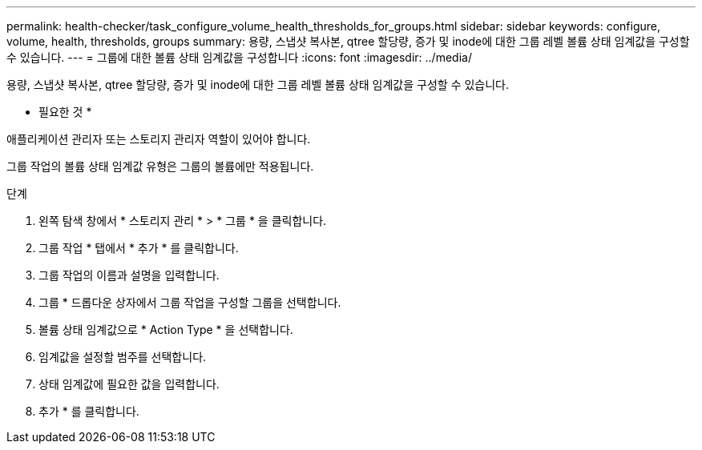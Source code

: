 ---
permalink: health-checker/task_configure_volume_health_thresholds_for_groups.html 
sidebar: sidebar 
keywords: configure, volume, health, thresholds, groups 
summary: 용량, 스냅샷 복사본, qtree 할당량, 증가 및 inode에 대한 그룹 레벨 볼륨 상태 임계값을 구성할 수 있습니다. 
---
= 그룹에 대한 볼륨 상태 임계값을 구성합니다
:icons: font
:imagesdir: ../media/


[role="lead"]
용량, 스냅샷 복사본, qtree 할당량, 증가 및 inode에 대한 그룹 레벨 볼륨 상태 임계값을 구성할 수 있습니다.

* 필요한 것 *

애플리케이션 관리자 또는 스토리지 관리자 역할이 있어야 합니다.

그룹 작업의 볼륨 상태 임계값 유형은 그룹의 볼륨에만 적용됩니다.

.단계
. 왼쪽 탐색 창에서 * 스토리지 관리 * > * 그룹 * 을 클릭합니다.
. 그룹 작업 * 탭에서 * 추가 * 를 클릭합니다.
. 그룹 작업의 이름과 설명을 입력합니다.
. 그룹 * 드롭다운 상자에서 그룹 작업을 구성할 그룹을 선택합니다.
. 볼륨 상태 임계값으로 * Action Type * 을 선택합니다.
. 임계값을 설정할 범주를 선택합니다.
. 상태 임계값에 필요한 값을 입력합니다.
. 추가 * 를 클릭합니다.

